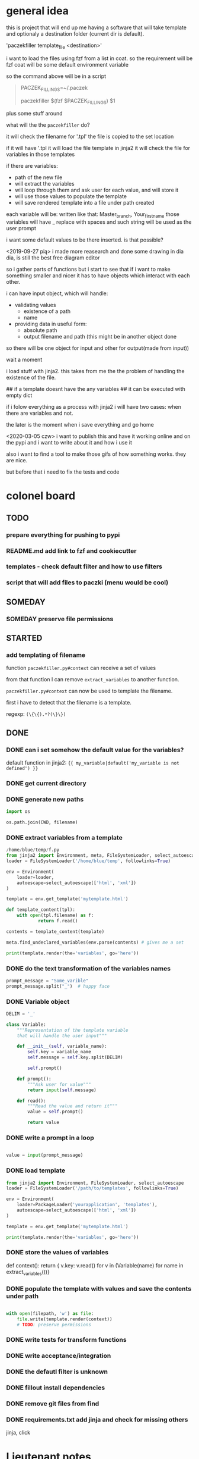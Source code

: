 * general idea
this is project that will end up me having
a software that will take template and optionaly a destination
folder (current dir is default).

'paczekfiller template_file <destination>'

i want to load the files using fzf from a list in coat.
so the requirement will be fzf
coat will be some default environment variable

so the command above will be in a script
#+begin_quote
PACZEK_FILLINGS=~/.paczek

# there is 

paczekfiller $(fzf $PACZEK_FILLINGS) $1
#+end_quote

plus some stuff around

what will the the ~paczekfiller~ do?

it will check the filename for '.tpl'
the file is copied to the
set location

if it will have '.tpl
it will load the file template in jinja2
it will check the file for variables in those templates

if there are variables:
- path of the new file
- will extract the variables
- will loop through them and ask user for each value, and will store it
- will use those values to populate the template
- will save rendered template into a file under path created 

each variable will be:
written like that: Master_branch, Your_first_name
those variables will have _ replace with spaces
and such string will be used as the user prompt

i want some default values to be there inserted.
is that possible?

<2019-09-27 pią>
i made more reasearch and done some drawing in dia
dia, is still the best free diagram editor

so i gather parts of functions but i start
to see that  if i want to make something smaller
and nicer it has to have objects which interact with
each other.

i can have input object, which will handle:
- validating values
  - existence of a path
  - name
  
- providing data in useful form:
  - absolute path
  - output filename and path (this might be in another object done
so there will be one object for input and other for output(made from
input))

wait a moment

i load stuff with jinja2. this takes from me the
the problem of handling the existence of the file.

## if a template doesnt have the any variables
## it can be executed with empty dict

if i folow everything as a process with jinja2
i will have two cases: when there are variables and not.

the later is the moment when i save everything and go home

<2020-03-05 czw>
i want to publish this and have it working online and on the pypi
and i want to write about it and how i use it

also i want to find a tool to make those gifs of how something works.
they are nice. 

but before that i need to fix the tests and code

* colonel board

** TODO
*** prepare everything for pushing to pypi


*** README.md add link to fzf and cookiecutter
*** templates -  check default filter and how to use filters
*** script that will add files to paczki (menu would be cool)
** SOMEDAY 
   CLOSED: [2019-11-13 śro 15:41]
*** SOMEDAY preserve file permissions
    CLOSED: [2019-10-20 nie 14:31]
** STARTED
*** add templating of filename
function ~paczekfiller.py#context~ can receive 
a set of values

from that function I can remove ~extract_variables~ 
to another function.

~paczekfiller.py#context~ can now be used to 
template the filename.

first i have to detect that the filename is
a template.

regexp: ~(\{\{).*?(\}\})~


** DONE 
   CLOSED: [2019-09-24 wto 14:58]

*** DONE can i set somehow the default value for the variables?
    CLOSED: [2019-09-24 wto 17:24]
 default function in jinja2:
 ~{{ my_variable|default('my_variable is not defined') }}~
*** DONE get current directory
    CLOSED: [2019-10-20 nie 14:31]
*** DONE generate new paths
    CLOSED: [2019-10-01 wto 19:49]
#+BEGIN_SRC python
import os

os.path.join(CWD, filename)
#+END_SRC

*** DONE extract variables from a template
    CLOSED: [2019-10-01 wto 19:49]
#+BEGIN_SRC python
/home/blue/temp/f.py
from jinja2 import Environment, meta, FileSystemLoader, select_autoescape
loader = FileSystemLoader('/home/blue/temp', followlinks=True)

env = Environment(
    loader=loader,
    autoescape=select_autoescape(['html', 'xml'])
)

template = env.get_template('mytemplate.html')

def template_content(tpl):
    with open(tpl.filename) as f:
            return f.read()

contents = template_content(template)

meta.find_undeclared_variables(env.parse(contents) # gives me a set

print(template.render(the='variables', go='here'))

#+END_SRC

*** DONE do the text transformation of the variables names
    CLOSED: [2019-10-01 wto 19:50]
#+BEGIN_SRC python
prompt_message = "Some_varible"
prompt_message.split("_")  # happy face
#+END_SRC

*** DONE Variable object
    CLOSED: [2019-10-01 wto 20:03]
#+BEGIN_SRC python
DELIM = '_'

class Variable:
    """Representation of the template variable
    that will handle the user input"""

    def __init__(self, variable_name):
        self.key = variable_name
        self.message = self.key.split(DELIM)

        self.prompt()

    def prompt():
        """Ask user for value"""
        return input(self.message)

    def read():
        """Read the value and return it"""
        value = self.prompt()
         
        return value

#+END_SRC

*** DONE write a prompt in a loop
    CLOSED: [2019-10-01 wto 20:03]
#+BEGIN_SRC python

value = input(prompt_message)

#+END_SRC

*** DONE load template
    CLOSED: [2019-10-01 wto 20:03]

#+BEGIN_SRC python
from jinja2 import Environment, FileSystemLoader, select_autoescape
loader = FileSystemLoader('/path/to/templates', followlinks=True)

env = Environment(
    loader=PackageLoader('yourapplication', 'templates'),
    autoescape=select_autoescape(['html', 'xml'])
)

template = env.get_template('mytemplate.html')

print(template.render(the='variables', go='here'))

#+END_SRC

*** DONE store the values of variables
    CLOSED: [2019-10-01 wto 20:03]
def context():
    return { v.key: v.read() for v in (Variable(name) for name in extract_variables())}

*** DONE populate the template with values and save the contents under path
    CLOSED: [2019-10-04 pią 09:52]
#+BEGIN_SRC python

with open(filepath, 'w') as file:
    file.write(template.render(context))
    # TODO: preserve permissions
#+END_SRC

*** DONE write tests for transform functions
    CLOSED: [2019-10-11 pią 21:11]

*** DONE write acceptance/integration
    CLOSED: [2019-10-12 sob 17:35]

*** DONE the defautl filter is unknown
    CLOSED: [2019-10-20 nie 14:30]
*** DONE fillout install dependencies
    CLOSED: [2019-11-13 śro 18:15]
*** DONE remove git files from find
    CLOSED: [2019-11-13 śro 18:10]
*** DONE requirements.txt add jinja and check for missing others
    CLOSED: [2019-11-13 śro 18:16]
jinja, click


* Lieutenant notes

** extract variables
#+begin_quote
>>> from jinja2 import Environment, meta
>>> env = Environment()
>>> ast = env.parse('{% set foo = 42 %}{{ bar + foo }}')
>>> meta.find_undeclared_variables(ast) == set(['bar'])
#+end_quote

** default value of template variable
 default function in jinja2:
 ~{{ my_variable|default('my_variable is not defined') }}~


